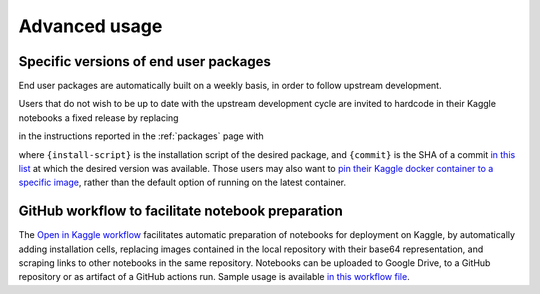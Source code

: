 .. _advanced:

Advanced usage
==============
.. meta::
    :description lang=en:
        Advanced usage of FEM on Kaggle packages and scripts.

Specific versions of end user packages
--------------------------------------

End user packages are automatically built on a weekly basis, in order to follow upstream development.

Users that do not wish to be up to date with the upstream development cycle are invited to hardcode in their Kaggle notebooks a fixed release by replacing

.. raw:: html

    <div class="package-installation" style="margin-top: 0; margin-bottom: 0; margin-left: 1rem;">https://fem-on-kaggle.github.io/releases/{install-script}</div>

in the instructions reported in the :ref:`packages` page with

.. raw:: html

    <div class="package-installation" style="margin-top: 0; margin-bottom: 0; margin-left: 1rem;">https://github.com/fem-on-kaggle/fem-on-kaggle.github.io/raw/{commit}/releases/{install-script}</div>

where ``{install-script}`` is the installation script of the desired package, and ``{commit}`` is the SHA of a commit `in this list  <https://github.com/fem-on-kaggle/fem-on-kaggle.github.io/commits/gh-pages>`__ at which the desired version was available. Those users may also want to `pin their Kaggle docker container to a specific image <https://www.kaggle.com/docs/notebooks#dockerfiles-and-notebooks-versions>`__, rather than the default option of running on the latest container.

GitHub workflow to facilitate notebook preparation
---------------------------------------------------
The `Open in Kaggle workflow <https://github.com/fem-on-kaggle/open-in-kaggle-workflow>`__ facilitates automatic preparation of notebooks for deployment on Kaggle, by automatically adding installation cells, replacing images contained in the local repository with their base64 representation, and scraping links to other notebooks in the same repository. Notebooks can be uploaded to Google Drive, to a GitHub repository or as artifact of a GitHub actions run. Sample usage is available `in this workflow file <https://github.com/fem-on-kaggle/open-in-kaggle-workflow/blob/main/.github/workflows/ci.yml>`__.
